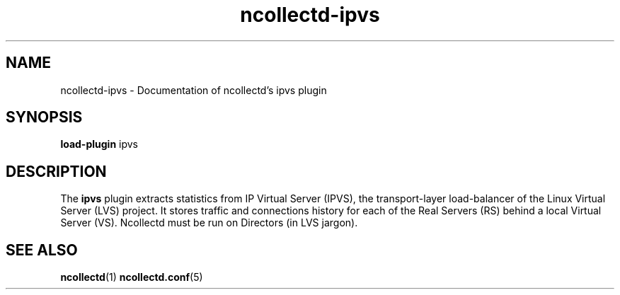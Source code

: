 .\" SPDX-License-Identifier: GPL-2.0-only
.TH ncollectd-ipvs 5 "@NCOLLECTD_DATE@" "@NCOLLECTD_VERSION@" "ncollectd ipvs man page"
.SH NAME
ncollectd-ipvs \- Documentation of ncollectd's ipvs plugin
.SH SYNOPSIS
\fBload-plugin\fP ipvs
.SH DESCRIPTION
The \fBipvs\fP plugin extracts statistics from IP Virtual Server (IPVS),
the transport-layer load-balancer of the Linux Virtual Server (LVS) project.
It stores traffic and connections history for each of the Real Servers (RS)
behind a local Virtual Server (VS). Ncollectd must be run on Directors (in LVS jargon).
.SH "SEE ALSO"
.BR ncollectd (1)
.BR ncollectd.conf (5)
